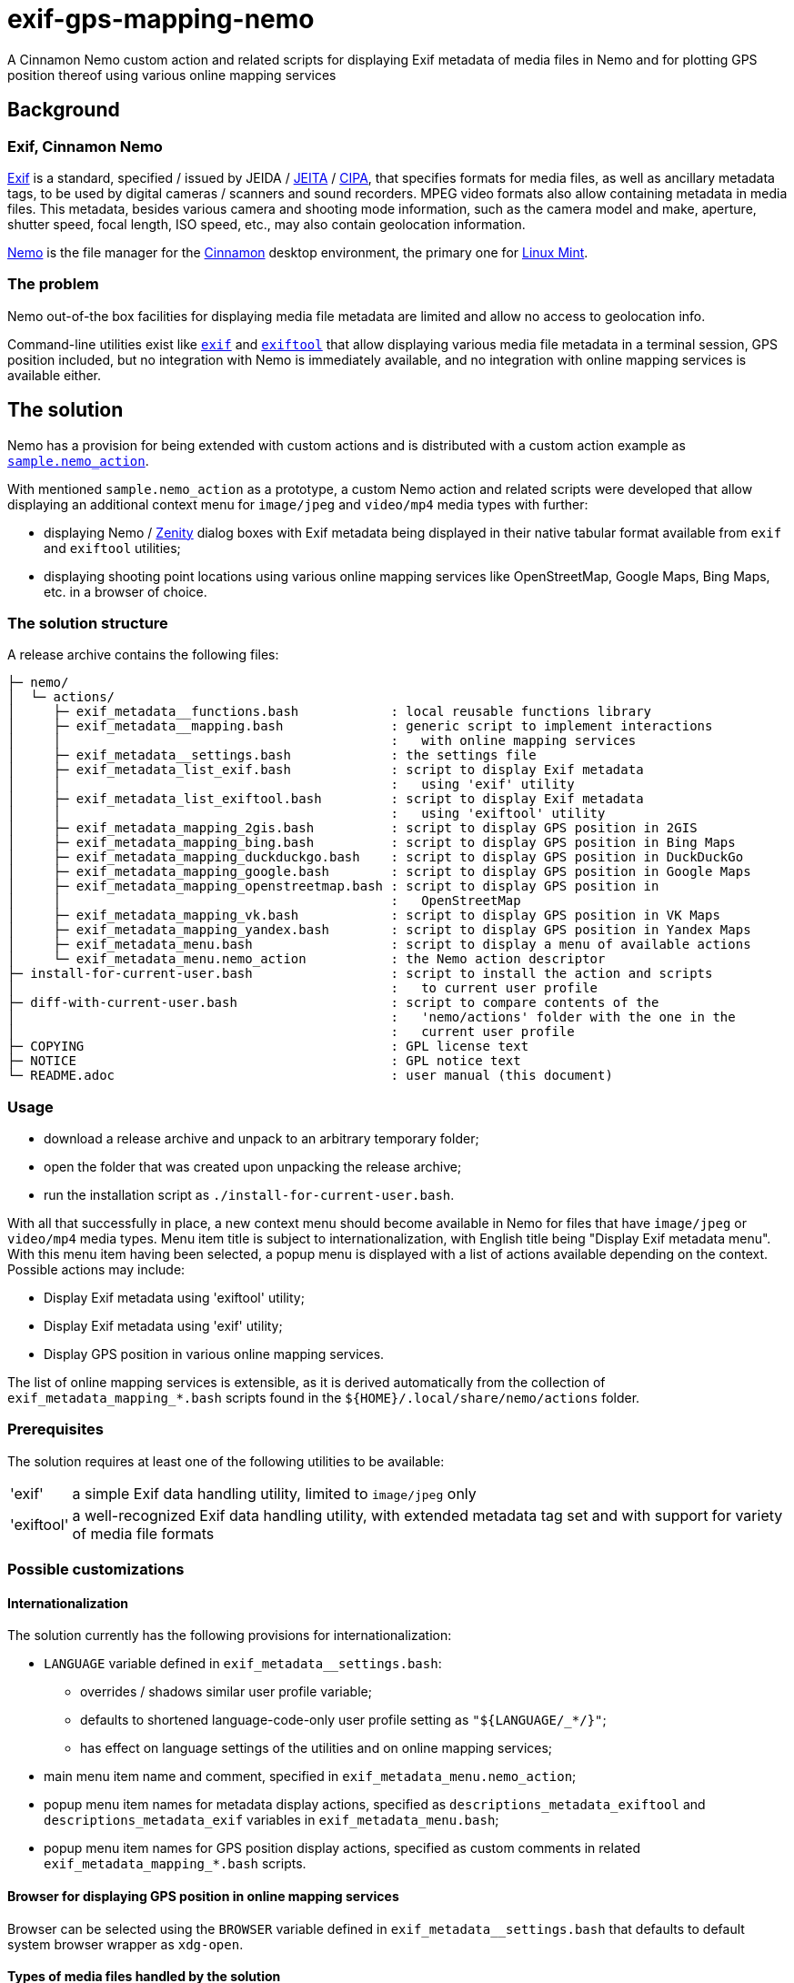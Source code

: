 // This document is authored using Asciidoctor:
// https://asciidoctor.org/

# exif-gps-mapping-nemo

[.lead]
A Cinnamon Nemo custom action and related scripts for displaying Exif metadata of media files in Nemo and for plotting
GPS position thereof using various online mapping services

## Background

### Exif, Cinnamon Nemo

https://www.cipa.jp/std/documents/download_e.html?DC-008-Translation-2023-E[Exif] is a standard, specified{nbsp}/ issued
by JEIDA{nbsp}/ https://www.jeita.or.jp/english/[JEITA]{nbsp}/ https://www.cipa.jp/e/index.html[CIPA], that specifies
formats for media files, as well as ancillary metadata tags, to be used by digital cameras{nbsp}/ scanners and sound
recorders. MPEG video formats also allow containing metadata in media files. This metadata, besides various camera and
shooting mode information, such as the camera model and make, aperture, shutter speed, focal length, ISO speed, etc.,
may also contain geolocation information.

https://github.com/linuxmint/nemo[Nemo] is the file manager for the https://github.com/linuxmint/cinnamon[Cinnamon]
desktop environment, the primary one for https://linuxmint.com/[Linux Mint].

### The problem

Nemo out-of-the box facilities for displaying media file metadata are limited and allow no access to geolocation info.

Command-line utilities exist like https://github.com/libexif/exif[`exif`] and https://exiftool.org/[`exiftool`] that
allow displaying various media file metadata in a terminal session, GPS position included, but no integration with Nemo
is immediately available, and no integration with online mapping services is available either.

## The solution

Nemo has a provision for being extended with custom actions and is distributed with a custom action example as
https://github.com/linuxmint/nemo/blob/master/files/usr/share/nemo/actions/sample.nemo_action[`sample.nemo_action`].

With mentioned `sample.nemo_action` as a prototype, a custom Nemo action and related scripts were developed that allow
displaying an additional context menu for `image/jpeg` and `video/mp4` media types with further:

- displaying Nemo{nbsp}/ https://gitlab.gnome.org/GNOME/zenity[Zenity] dialog boxes with Exif metadata being displayed
in their native tabular format available from `exif` and `exiftool` utilities;
- displaying shooting point locations using various online mapping services like OpenStreetMap, Google Maps, Bing
Maps, etc. in a browser of choice.

### The solution structure

A release archive contains the following files:

```
├─ nemo/
│  └─ actions/
│     ├─ exif_metadata__functions.bash            : local reusable functions library
│     ├─ exif_metadata__mapping.bash              : generic script to implement interactions
│     │                                           :   with online mapping services
│     ├─ exif_metadata__settings.bash             : the settings file
│     ├─ exif_metadata_list_exif.bash             : script to display Exif metadata
│     │                                           :   using 'exif' utility
│     ├─ exif_metadata_list_exiftool.bash         : script to display Exif metadata
│     │                                           :   using 'exiftool' utility
│     ├─ exif_metadata_mapping_2gis.bash          : script to display GPS position in 2GIS
│     ├─ exif_metadata_mapping_bing.bash          : script to display GPS position in Bing Maps
│     ├─ exif_metadata_mapping_duckduckgo.bash    : script to display GPS position in DuckDuckGo
│     ├─ exif_metadata_mapping_google.bash        : script to display GPS position in Google Maps
│     ├─ exif_metadata_mapping_openstreetmap.bash : script to display GPS position in
│     │                                           :   OpenStreetMap
│     ├─ exif_metadata_mapping_vk.bash            : script to display GPS position in VK Maps
│     ├─ exif_metadata_mapping_yandex.bash        : script to display GPS position in Yandex Maps
│     ├─ exif_metadata_menu.bash                  : script to display a menu of available actions
│     └─ exif_metadata_menu.nemo_action           : the Nemo action descriptor 
├─ install-for-current-user.bash                  : script to install the action and scripts
│                                                 :   to current user profile
├─ diff-with-current-user.bash                    : script to compare contents of the
│                                                 :   'nemo/actions' folder with the one in the
│                                                 :   current user profile
├─ COPYING                                        : GPL license text
├─ NOTICE                                         : GPL notice text
└─ README.adoc                                    : user manual (this document)
```

### Usage

- download a release archive and unpack to an arbitrary temporary folder;
- open the folder that was created upon unpacking the release archive;
- run the installation script as `./install-for-current-user.bash`.

With all that successfully in place, a new context menu should become available in Nemo for files that have `image/jpeg`
or `video/mp4` media types. Menu item title is subject to internationalization, with English title being "Display Exif
metadata menu". With this menu item having been selected, a popup menu is displayed with a list of actions available
depending on the context. Possible actions may include:

- Display Exif metadata using 'exiftool' utility;
- Display Exif metadata using 'exif' utility;
- Display GPS position in various online mapping services.

The list of online mapping services is extensible, as it is derived automatically from the collection of
`exif_metadata_mapping_*.bash` scripts found in the `${HOME}/.local/share/nemo/actions` folder.

### Prerequisites

The solution requires at least one of the following utilities to be available:

// a table with:
// - automatic column width,
// - 2 columns
[%autowidth,cols=2]
|===
|'exif'
|a simple Exif data handling utility, limited to `image/jpeg` only

|'exiftool'
|a well-recognized Exif data handling utility, with extended metadata tag set and with support for variety of media file
formats
|===

### Possible customizations

#### Internationalization

The solution currently has the following provisions for internationalization:

* `LANGUAGE` variable defined in `exif_metadata__settings.bash`:
** overrides{nbsp}/ shadows similar user profile variable;
** defaults to shortened language-code-only user profile setting as `"${LANGUAGE/_*/}"`;
** has effect on language settings of the utilities and on online mapping services;
* main menu item name and comment, specified in `exif_metadata_menu.nemo_action`;
* popup menu item names for metadata display actions, specified as `descriptions_metadata_exiftool` and
`descriptions_metadata_exif` variables in `exif_metadata_menu.bash`;
* popup menu item names for GPS position display actions, specified as custom comments in related
`exif_metadata_mapping_*.bash` scripts.

#### Browser for displaying GPS position in online mapping services

Browser can be selected using the `BROWSER` variable defined in `exif_metadata__settings.bash` that defaults to default
system browser wrapper as `xdg-open`.

#### Types of media files handled by the solution

Types of media files handled by the solution are specified using their media types, and their list is currently
restricted to `image/jpeg` and `video/mp4` by the `Mimetypes` setting in the `exif_metadata_menu.nemo_action` file.

Nothing prevents this list from being extended, provided that related media types are supported by metadata handling
utilities.

#### Online mapping services for displaying GPS position

Collection of online mapping services for displaying GPS position may be customized by deleting or adding to the
collection of `exif_metadata_mapping_*.bash` scripts.

Please feel free to add new scripts using existing scripts as samples and contribute :)

#### Alternative{nbsp}/ extra metadata handling utilities

Collection of metadata handling utilities may be extended if necessary. Please consider `exif_metadata_list_exif.bash`
and `exif_metadata_list_exiftool.bash` scripts as samples for new utility wrappers. Popup menu creation script
`exif_metadata_menu.bash` will also need an addition inside.

## License

The project, being a derivative work based upon Nemo, inherits its GNU General Public License version 2, with related
information supplied in `COPYING` and `NOTICE` files.
